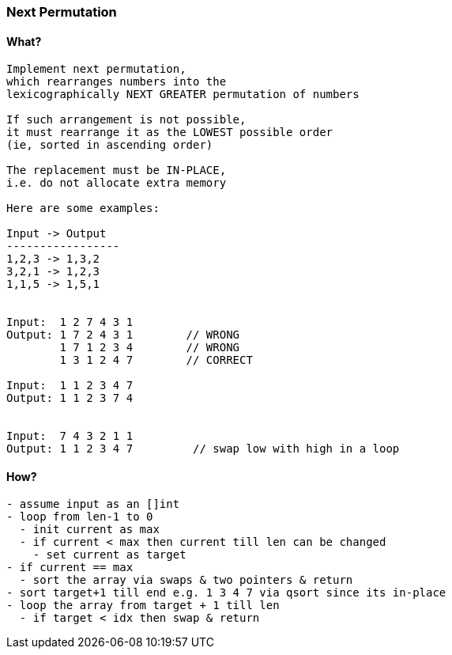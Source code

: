 === Next Permutation

==== What?
[source, bash]
----
Implement next permutation, 
which rearranges numbers into the
lexicographically NEXT GREATER permutation of numbers

If such arrangement is not possible, 
it must rearrange it as the LOWEST possible order 
(ie, sorted in ascending order)

The replacement must be IN-PLACE, 
i.e. do not allocate extra memory

Here are some examples:

Input -> Output
-----------------
1,2,3 -> 1,3,2
3,2,1 -> 1,2,3
1,1,5 -> 1,5,1


Input:  1 2 7 4 3 1
Output: 1 7 2 4 3 1        // WRONG
        1 7 1 2 3 4        // WRONG
        1 3 1 2 4 7        // CORRECT

Input:  1 1 2 3 4 7
Output: 1 1 2 3 7 4


Input:  7 4 3 2 1 1
Output: 1 1 2 3 4 7         // swap low with high in a loop
----

==== How?
[source, bash]
----
- assume input as an []int
- loop from len-1 to 0
  - init current as max
  - if current < max then current till len can be changed
    - set current as target
- if current == max
  - sort the array via swaps & two pointers & return
- sort target+1 till end e.g. 1 3 4 7 via qsort since its in-place
- loop the array from target + 1 till len
  - if target < idx then swap & return
----
